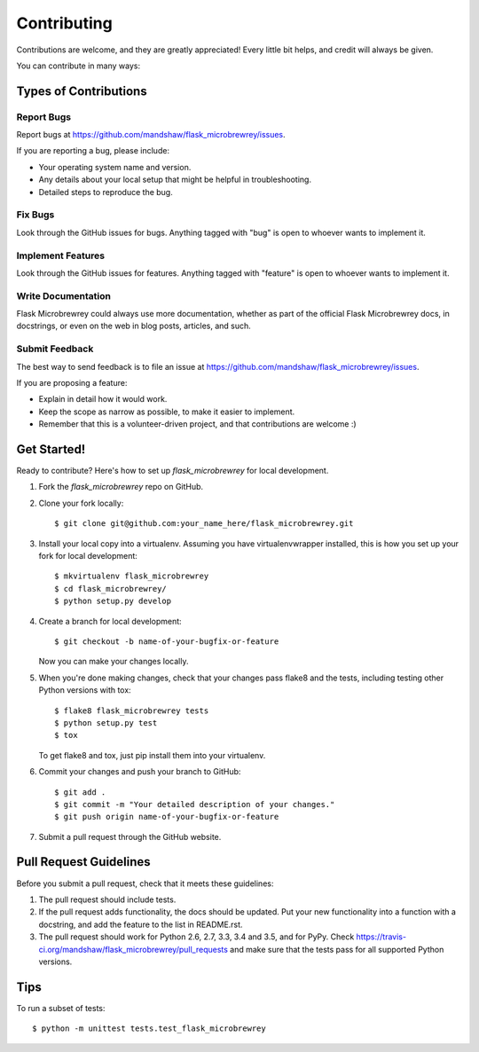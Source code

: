 .. highlight:: shell

============
Contributing
============

Contributions are welcome, and they are greatly appreciated! Every
little bit helps, and credit will always be given.

You can contribute in many ways:

Types of Contributions
----------------------

Report Bugs
~~~~~~~~~~~

Report bugs at https://github.com/mandshaw/flask_microbrewrey/issues.

If you are reporting a bug, please include:

* Your operating system name and version.
* Any details about your local setup that might be helpful in troubleshooting.
* Detailed steps to reproduce the bug.

Fix Bugs
~~~~~~~~

Look through the GitHub issues for bugs. Anything tagged with "bug"
is open to whoever wants to implement it.

Implement Features
~~~~~~~~~~~~~~~~~~

Look through the GitHub issues for features. Anything tagged with "feature"
is open to whoever wants to implement it.

Write Documentation
~~~~~~~~~~~~~~~~~~~

Flask Microbrewrey could always use more documentation, whether as part of the
official Flask Microbrewrey docs, in docstrings, or even on the web in blog posts,
articles, and such.

Submit Feedback
~~~~~~~~~~~~~~~

The best way to send feedback is to file an issue at https://github.com/mandshaw/flask_microbrewrey/issues.

If you are proposing a feature:

* Explain in detail how it would work.
* Keep the scope as narrow as possible, to make it easier to implement.
* Remember that this is a volunteer-driven project, and that contributions
  are welcome :)

Get Started!
------------

Ready to contribute? Here's how to set up `flask_microbrewrey` for local development.

1. Fork the `flask_microbrewrey` repo on GitHub.
2. Clone your fork locally::

    $ git clone git@github.com:your_name_here/flask_microbrewrey.git

3. Install your local copy into a virtualenv. Assuming you have virtualenvwrapper installed, this is how you set up your fork for local development::

    $ mkvirtualenv flask_microbrewrey
    $ cd flask_microbrewrey/
    $ python setup.py develop

4. Create a branch for local development::

    $ git checkout -b name-of-your-bugfix-or-feature

   Now you can make your changes locally.

5. When you're done making changes, check that your changes pass flake8 and the tests, including testing other Python versions with tox::

    $ flake8 flask_microbrewrey tests
    $ python setup.py test
    $ tox

   To get flake8 and tox, just pip install them into your virtualenv.

6. Commit your changes and push your branch to GitHub::

    $ git add .
    $ git commit -m "Your detailed description of your changes."
    $ git push origin name-of-your-bugfix-or-feature

7. Submit a pull request through the GitHub website.

Pull Request Guidelines
-----------------------

Before you submit a pull request, check that it meets these guidelines:

1. The pull request should include tests.
2. If the pull request adds functionality, the docs should be updated. Put
   your new functionality into a function with a docstring, and add the
   feature to the list in README.rst.
3. The pull request should work for Python 2.6, 2.7, 3.3, 3.4 and 3.5, and for PyPy. Check
   https://travis-ci.org/mandshaw/flask_microbrewrey/pull_requests
   and make sure that the tests pass for all supported Python versions.

Tips
----

To run a subset of tests::

    $ python -m unittest tests.test_flask_microbrewrey
